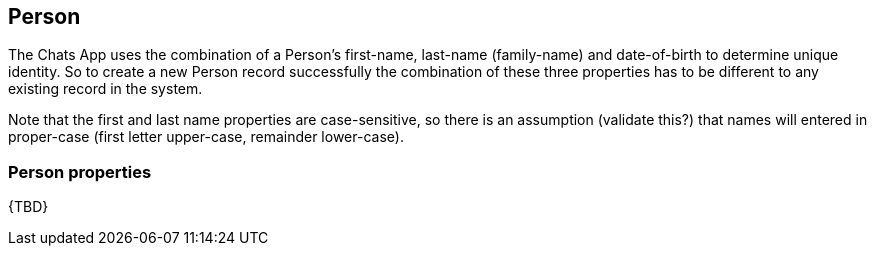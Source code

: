 [[Person]]
== Person

The Chats App uses the combination of a Person's first-name, last-name (family-name) and date-of-birth to determine unique identity. So to create a new Person record successfully the combination of these three properties has to be different to any existing record in the system.

Note that the first and last name properties are case-sensitive, so there is an assumption (validate this?) that names will entered in proper-case (first letter upper-case, remainder lower-case).

=== Person properties

{TBD}

